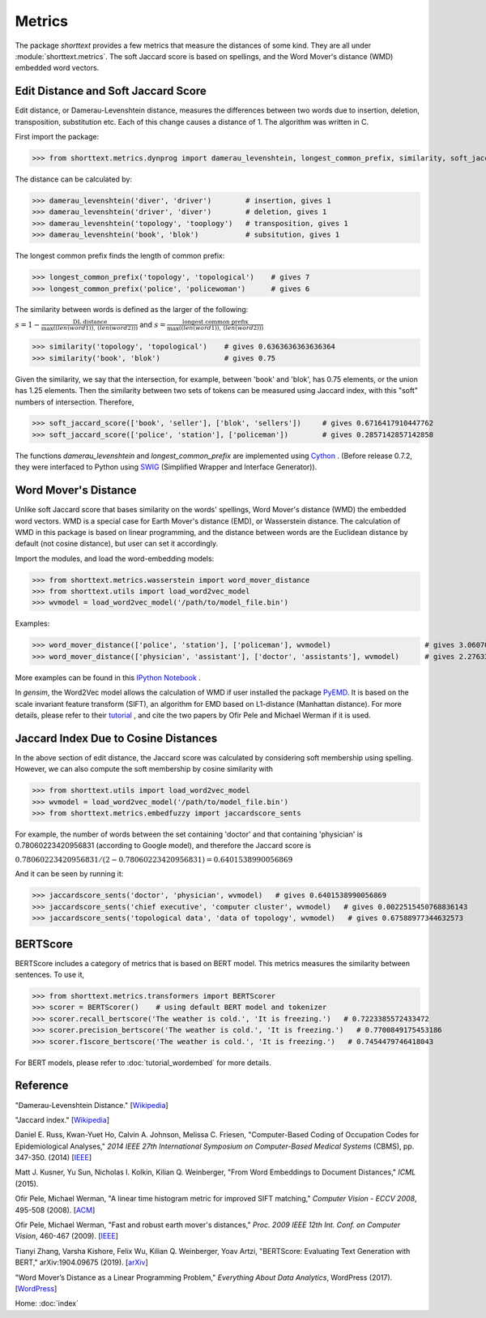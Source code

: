 Metrics
=======

The package `shorttext` provides a few metrics that measure the distances of some kind. They are all
under :module:`shorttext.metrics`. The soft Jaccard score is based on spellings, and the Word Mover's
distance (WMD) embedded word vectors.

Edit Distance and Soft Jaccard Score
------------------------------------

Edit distance, or Damerau-Levenshtein distance, measures the differences
between two words due to insertion, deletion, transposition, substitution etc.
Each of this change causes a distance of 1. The algorithm was written in C.

First import the package:

>>> from shorttext.metrics.dynprog import damerau_levenshtein, longest_common_prefix, similarity, soft_jaccard_score

The distance can be calculated by:

>>> damerau_levenshtein('diver', 'driver')        # insertion, gives 1
>>> damerau_levenshtein('driver', 'diver')        # deletion, gives 1
>>> damerau_levenshtein('topology', 'tooplogy')   # transposition, gives 1
>>> damerau_levenshtein('book', 'blok')           # subsitution, gives 1

The longest common prefix finds the length of common prefix:

>>> longest_common_prefix('topology', 'topological')    # gives 7
>>> longest_common_prefix('police', 'policewoman')      # gives 6

The similarity between words is defined as the larger of the following:

:math:`s = 1 - \frac{\text{DL distance}}{\max( \text(len(word1)), \text(len(word2)) )}`
and
:math:`s = \frac{\text{longest common prefix}}{\max( \text(len(word1)), \text(len(word2)) )}`

>>> similarity('topology', 'topological')    # gives 0.6363636363636364
>>> similarity('book', 'blok')               # gives 0.75

Given the similarity, we say that the intersection, for example, between 'book' and 'blok', has 0.75 elements, or the
union has 1.25 elements. Then the similarity between two sets of tokens can be measured using Jaccard index, with this
"soft" numbers of intersection. Therefore,

>>> soft_jaccard_score(['book', 'seller'], ['blok', 'sellers'])     # gives 0.6716417910447762
>>> soft_jaccard_score(['police', 'station'], ['policeman'])        # gives 0.2857142857142858

The functions `damerau_levenshtein` and `longest_common_prefix` are implemented using Cython_ .
(Before release 0.7.2, they were interfaced to Python using SWIG_ (Simplified Wrapper and Interface Generator)).

Word Mover's Distance
---------------------

Unlike soft Jaccard score that bases similarity on the words' spellings, Word Mover's distance (WMD)
the embedded word vectors. WMD is a special case for Earth Mover's distance (EMD), or Wasserstein
distance. The calculation of WMD in this package is based on linear programming, and the distance between
words are the Euclidean distance by default (not cosine distance), but user can set it accordingly.

Import the modules, and load the word-embedding models:

>>> from shorttext.metrics.wasserstein import word_mover_distance
>>> from shorttext.utils import load_word2vec_model
>>> wvmodel = load_word2vec_model('/path/to/model_file.bin')

Examples:

>>> word_mover_distance(['police', 'station'], ['policeman'], wvmodel)                      # gives 3.060708999633789
>>> word_mover_distance(['physician', 'assistant'], ['doctor', 'assistants'], wvmodel)      # gives 2.276337146759033

More examples can be found in this `IPython Notebook
<https://github.com/stephenhky/PyWMD/blob/master/WordMoverDistanceDemo.ipynb>`_ .

In `gensim`, the Word2Vec model allows the calculation of WMD if user installed the package PyEMD_. It is based on the
scale invariant feature transform (SIFT), an algorithm for EMD based on L1-distance (Manhattan distance).
For more details,
please refer to their `tutorial
<https://radimrehurek.com/gensim/models/keyedvectors.html>`_ , and cite the two papers by Ofir Pele and Michael Werman
if it is used.

Jaccard Index Due to Cosine Distances
-------------------------------------

In the above section of edit distance, the Jaccard score was calculated by considering soft membership
using spelling. However, we can also compute the soft membership by cosine similarity with

>>> from shorttext.utils import load_word2vec_model
>>> wvmodel = load_word2vec_model('/path/to/model_file.bin')
>>> from shorttext.metrics.embedfuzzy import jaccardscore_sents

For example, the number of words between the set containing 'doctor' and that containing 'physician'
is 0.78060223420956831 (according to Google model), and therefore the Jaccard score is

:math:`0.78060223420956831 / (2-0.78060223420956831) = 0.6401538990056869`

And it can be seen by running it:

>>> jaccardscore_sents('doctor', 'physician', wvmodel)   # gives 0.6401538990056869
>>> jaccardscore_sents('chief executive', 'computer cluster', wvmodel)   # gives 0.0022515450768836143
>>> jaccardscore_sents('topological data', 'data of topology', wvmodel)   # gives 0.67588977344632573


BERTScore
---------

BERTScore includes a category of metrics that is based on BERT model.
This metrics measures the similarity between sentences. To use it,

>>> from shorttext.metrics.transformers import BERTScorer
>>> scorer = BERTScorer()    # using default BERT model and tokenizer
>>> scorer.recall_bertscore('The weather is cold.', 'It is freezing.')   # 0.7223385572433472
>>> scorer.precision_bertscore('The weather is cold.', 'It is freezing.')   # 0.7700849175453186
>>> scorer.f1score_bertscore('The weather is cold.', 'It is freezing.')   # 0.7454479746418043

For BERT models, please refer to :doc:`tutorial_wordembed` for more details.

Reference
---------

"Damerau-Levenshtein Distance." [`Wikipedia
<https://en.wikipedia.org/wiki/Damerau%E2%80%93Levenshtein_distance>`_]

"Jaccard index." [`Wikipedia
<https://en.wikipedia.org/wiki/Jaccard_index>`_]

Daniel E. Russ, Kwan-Yuet Ho, Calvin A. Johnson, Melissa C. Friesen, "Computer-Based Coding of Occupation Codes for Epidemiological Analyses," *2014 IEEE 27th International Symposium on Computer-Based Medical Systems* (CBMS), pp. 347-350. (2014) [`IEEE
<http://ieeexplore.ieee.org/abstract/document/6881904/>`_]

Matt J. Kusner, Yu Sun, Nicholas I. Kolkin, Kilian Q. Weinberger, "From Word Embeddings to Document Distances," *ICML* (2015).

Ofir Pele, Michael Werman, "A linear time histogram metric for improved SIFT matching," *Computer Vision - ECCV 2008*, 495-508 (2008). [`ACM
<http://dl.acm.org/citation.cfm?id=1478212>`_]

Ofir Pele, Michael Werman, "Fast and robust earth mover's distances," *Proc. 2009 IEEE 12th Int. Conf. on Computer Vision*, 460-467 (2009). [`IEEE
<http://ieeexplore.ieee.org/document/5459199/>`_]

Tianyi Zhang, Varsha Kishore, Felix Wu, Kilian Q. Weinberger, Yoav Artzi,
"BERTScore: Evaluating Text Generation with BERT," arXiv:1904.09675 (2019). [`arXiv
<https://arxiv.org/abs/1904.09675>`_]

"Word Mover’s Distance as a Linear Programming Problem," *Everything About Data Analytics*, WordPress (2017). [`WordPress
<https://datawarrior.wordpress.com/2017/08/16/word-movers-distance-as-a-linear-programming-problem/>`_]


Home: :doc:`index`

.. _SWIG: http://www.swig.org/
.. _PyEMD: https://github.com/wmayner/pyemd
.. _Cython: http://cython.org/